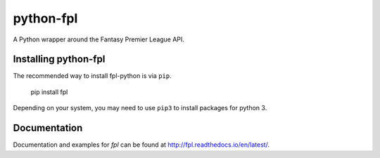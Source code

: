 python-fpl
=====================

|pypi| |docs|

A Python wrapper around the Fantasy Premier League API.

Installing python-fpl
---------------------

The recommended way to install fpl-python is via ``pip``.

    pip install fpl

Depending on your system, you may need to use ``pip3`` to install packages for python 3.

Documentation
---------------------
Documentation and examples for `fpl` can be found at http://fpl.readthedocs.io/en/latest/.


.. |pypi| image:: https://badge.fury.io/py/fpl.svg
  :target: https://pypi.python.org/pypi/fpl/0.3.0

.. |docs| image:: https://readthedocs.org/projects/fpl/badge/?version=latest
  :target: http://fpl.readthedocs.io/en/latest/
